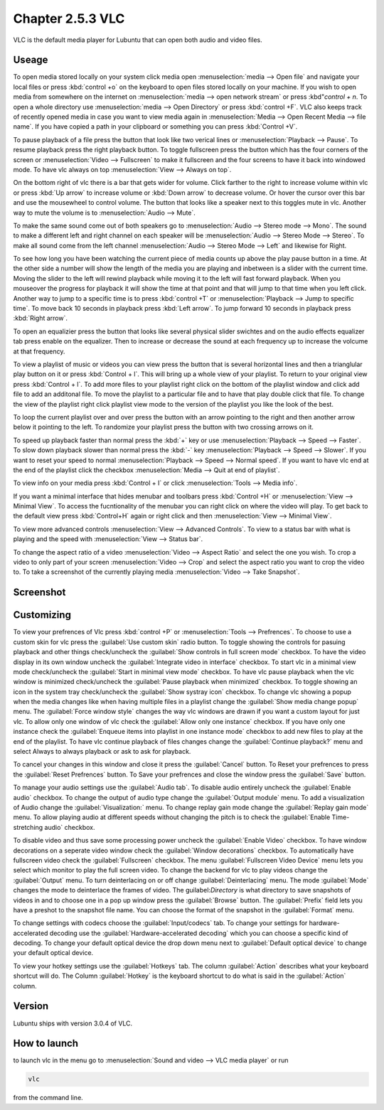 Chapter 2.5.3 VLC
=================

VLC is the default media player for Lubuntu that can open both audio and video files.

Useage
------
To open media stored locally on your system click media open :menuselection:`media --> Open file` and navigate your local files or press :kbd:`control +o` on the keyboard to open files stored locally on your machine. If you wish to open media from somewhere on the internet on :menuselection:`media --> open network stream` or press :kbd"`control + n`. To open a whole directory use :menuselection:`media --> Open Directory` or press :kbd:`control +F`. VLC also keeps track of recently opened media in case you want to view media again in :menuselection:`Media --> Open Recent Media --> file name`. If you have copied a path in your clipboard or something you can press :kbd:`Control +V`.   

To pause playback of a file press the button that look like two verical lines or :menuselection:`Playback --> Pause`. To resume playback press the right playback button. To toggle fullscreen press the button which has the four corners of the screen or :menuselection:`Video --> Fullscreen` to make it fullscreen and the four screens to have it back into windowed mode. To have vlc always on top :menuselection:`View --> Always on top`. 

On the bottom right of vlc there is a bar that gets wider for volume. Click farther to the right to increase volume within vlc or press :kbd:`Up arrow` to increase volume or :kbd:`Down arrow` to decrease volume. Or hover the cursor over this bar and use the mousewheel to control volume. The button that looks like a speaker next to this toggles mute in vlc. Another way to mute the volume is to :menuselection:`Audio --> Mute`. 

To make the same sound come out of both speakers go to :menuselection:`Audio --> Stereo mode --> Mono`. The sound to make a different left and right channel on each speaker will be :menuselection:`Audio --> Stereo Mode --> Stereo`. To make all sound come from the left channel :menuselection:`Audio --> Stereo Mode --> Left` and likewise for Right.  

To see how long you have been watching the current piece of media counts up above the play pause button in a time. At the other side a number will show the length of the media you are playing and inbetween is a slider with the current time. Moving the slider to the left will rewind playback while moving it to the left will fast forward playback. When you mouseover the progress for playback it will show the time at that point and that will jump to that time when you left click. Another way to jump to a specific time is to press :kbd:`control +T` or :menuselection:`Playback --> Jump to specific time`. To move back 10 seconds in playback press :kbd:`Left arrow`. To jump forward 10 seconds in playback press :kbd:`Right arrow`.

To open an equalizier press the button that looks like several physical slider swichtes and on the audio effects equalizer tab press enable on the equalizer. Then to increase or decrease the sound at each frequency up to increase the volcume at that frequency.  

To view a playlist of music or videos you can view press the button that is several horizontal lines and then a trianglular play button on it or press :kbd:`Control + l`. This will bring up a whole view of your playlist. To return to your original view press :kbd:`Control + l`. To add more files to your playlist right click on the bottom of the playlist window and click add file to add an additonal file. To move the playlist to a particular file and to have that play double click that file. To change the view of the playlist right click playlist view mode to the version of the playlist you like the look of the best.   

.. image:: vlcplaylist.png 

To loop the current playlist over and over press the button with an arrow pointing to the right and then another arrow below it pointing to the left. To randomize your playlist press the button with two crossing arrows on it.

To speed up playback faster than normal press the :kbd:`+` key or use :menuselection:`Playback --> Speed --> Faster`. To slow down playback slower than normal press the :kbd:`-` key :menuselection:`Playback --> Speed --> Slower`. If you want to reset your speed to normal :menuselection:`Playback --> Speed --> Normal speed`. If you want to have vlc end at the end of the playlist click the checkbox :menuselection:`Media --> Quit at end of playlist`. 

To view info on your media press :kbd:`Control + I` or click :menuselection:`Tools --> Media info`.

If you want a minimal interface that hides menubar and toolbars press :kbd:`Control +H` or :menuselection:`View --> Minimal View`. To access the fucntionality of the menubar you can right click on where the video will play. To get back to the default view press :kbd:`Control+H` again or right click and then :menuselection:`View --> Minimal View`. 

To view more advanced controls :menuselection:`View --> Advanced Controls`. To view to a status bar with what is playing and the speed with :menuselection:`View --> Status bar`. 

To change the aspect ratio of a video :menuselection:`Video --> Aspect Ratio` and select the one you wish. To crop a video to only part of your screen :menuselection:`Video --> Crop` and select the aspect ratio you want to crop the video to. To take a screenshot of the currently playing media :menuselection:`Video --> Take Snapshot`. 



Screenshot
----------
.. image:: vlc.png

Customizing
-----------
To view your prefrences of Vlc press :kbd:`control +P` or :menuselection:`Tools --> Prefrences`. To choose to use a custom skin for vlc press the :guilabel:`Use custom skin` radio button. To toggle showing the controls for pasuing playback and other things check/uncheck the :guilabel:`Show controls in full screen mode` checkbox. To have the video display in its own window uncheck the :guilabel:`Integrate video in interface` checkbox. To start vlc in a minimal view mode check/uncheck the :guilabel:`Start in minimal view mode` checkbox. To have vlc pause playback when the vlc window is minimized check/uncheck the :guilabel:`Pause playback when minimized` checkbox. To toggle showing an icon in the system tray check/uncheck the :guilabel:`Show systray icon` checkbox. To change vlc showing a popup when the media changes like when having multiple files in a playlist change the :guilabel:`Show media change popup` menu. The :guilabel:`Force window style` changes the way vlc windows are drawn if you want a custom layout for just vlc. To allow only one window of vlc check the :guilabel:`Allow only one instance` checkbox. If you have only one instance check the :guilabel:`Enqueue items into playlist in one instance mode` checkbox to add new files to play at the end of the playlist.  To have vlc continue playback of files changes change the :guilabel:`Continue playback?` menu and select Always to always playback or ask to ask for playback.

To cancel your changes in this window and close it press the :guilabel:`Cancel` button. To Reset your prefrences to press the :guilabel:`Reset Prefrences` button. To Save your prefrences and close the window press the :guilabel:`Save` button. 

To manage your audio settings use the :guilabel:`Audio tab`. To disable audio entirely uncheck the :guilabel:`Enable audio` checkbox. To change the output of audio type change the :guilabel:`Output module` menu. To add a visualization of Audio change the :guilabel:`Visualization:` menu. To change replay gain mode change the :guilabel:`Replay gain mode` menu. To allow playing audio at different speeds without changing the pitch is to check the :guilabel:`Enable Time-stretching audio` checkbox.

To disable video and thus save some processing power uncheck the :guilabel:`Enable Video` checkbox. To have window decorations on a seperate video window check the :guilabel:`Window decorations` checkbox. To automatically have fullscreen video check the :guilabel:`Fullscreen` checkbox. The menu :guilabel:`Fullscreen Video Device` menu lets you select which monitor to play the full screen video. To change the backend for vlc to play videos change the :guilabel:`Output` menu. To turn deinterlacing on or off change :guilabel:`Deinterlacing` menu. The mode :guilabel:`Mode` changes the mode to deinterlace the frames of video. The guilabel:`Directory` is what directory to save snapshots of videos in and to choose one in a pop up window press the :guilabel:`Browse` button. The :guilabel:`Prefix` field lets you have a preshot to the snapshot file name. You can choose the format of the snapshot in the :guilabel:`Format` menu.

To change settings with codecs choose the :guilabel:`Input/codecs` tab. To change your settings for hardware-accelerated decoding use the :guilabel:`Hardware-accelerated decoding` which you can choose a specific kind of decoding. To change your default optical device the drop down menu next to :guilabel:`Default optical device` to change your default optical device.

To view your hotkey settings use the  :guilabel:`Hotkeys` tab. The column :guilabel:`Action` describes what your keyboard shortcut will do. The Column :guilabel:`Hotkey` is the keyboard shortcut to do what is said in the :guilabel:`Action` column.  

Version
-------
Lubuntu ships with version 3.0.4 of VLC.

How to launch
-------------
to launch vlc in the menu go to :menuselection:`Sound and video --> VLC media player` or run 

.. code:: 

   vlc 
   
from the command line.

